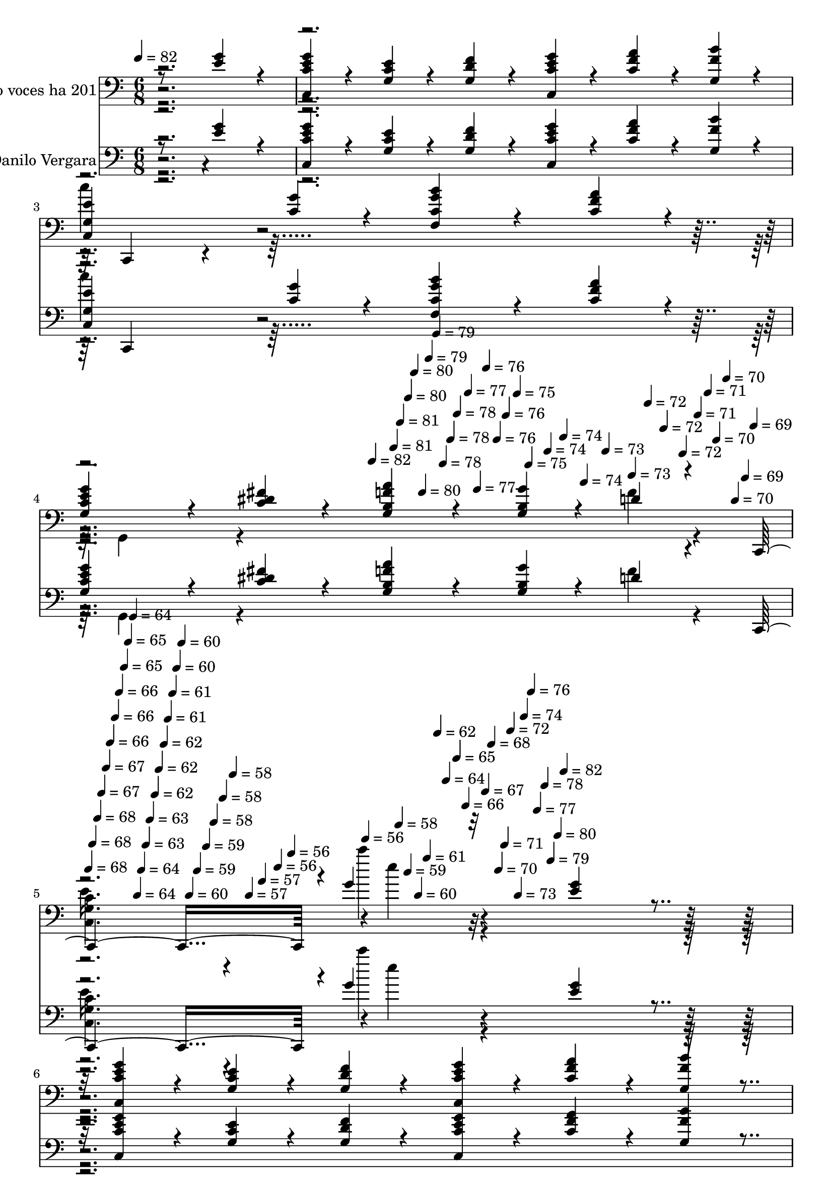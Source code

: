 % Lily was here -- automatically converted by c:/Program Files (x86)/LilyPond/usr/bin/midi2ly.py from mid/201.mid
\version "2.14.0"

\layout {
  \context {
    \Voice
    \remove "Note_heads_engraver"
    \consists "Completion_heads_engraver"
    \remove "Rest_engraver"
    \consists "Completion_rest_engraver"
  }
}

trackAchannelA = {


  \key c \major
    
  \set Staff.instrumentName = "ha201"
  
  % [COPYRIGHT_NOTICE] Danilo Vergara
  
  % [TEXT_EVENT] Canto congregacional

  
  \time 6/8 
  

  \key c \major
  
  \tempo 4 = 82 
  \skip 4*1254/120 
  \tempo 4 = 82 
  \skip 4*11/120 
  \tempo 4 = 81 
  \skip 4*5/120 
  \tempo 4 = 81 
  \skip 4*6/120 
  \tempo 4 = 80 
  \skip 4*5/120 
  \tempo 4 = 80 
  \skip 4*6/120 
  \tempo 4 = 80 
  \skip 4*5/120 
  \tempo 4 = 79 
  \skip 4*6/120 
  \tempo 4 = 79 
  \skip 4*5/120 
  \tempo 4 = 78 
  \skip 4*6/120 
  \tempo 4 = 78 
  \skip 4*5/120 
  \tempo 4 = 78 
  \skip 4*6/120 
  \tempo 4 = 77 
  \skip 4*5/120 
  \tempo 4 = 77 
  \skip 4*5/120 
  \tempo 4 = 76 
  \skip 4*6/120 
  \tempo 4 = 76 
  \skip 4*5/120 
  \tempo 4 = 76 
  \skip 4*6/120 
  \tempo 4 = 75 
  \skip 4*5/120 
  \tempo 4 = 75 
  \skip 4*6/120 
  \tempo 4 = 74 
  \skip 4*5/120 
  \tempo 4 = 74 
  \skip 4*6/120 
  \tempo 4 = 74 
  \skip 4*5/120 
  \tempo 4 = 73 
  \skip 4*6/120 
  \tempo 4 = 73 
  \skip 4*5/120 
  \tempo 4 = 72 
  \skip 4*5/120 
  \tempo 4 = 72 
  \skip 4*6/120 
  \tempo 4 = 72 
  \skip 4*5/120 
  \tempo 4 = 71 
  \skip 4*6/120 
  \tempo 4 = 71 
  \skip 4*5/120 
  \tempo 4 = 70 
  \skip 4*6/120 
  \tempo 4 = 70 
  \skip 4*5/120 
  \tempo 4 = 70 
  \skip 4*6/120 
  \tempo 4 = 69 
  \skip 4*5/120 
  \tempo 4 = 69 
  \skip 4*11/120 
  \tempo 4 = 68 
  \skip 4*5/120 
  \tempo 4 = 68 
  \skip 4*6/120 
  \tempo 4 = 68 
  \skip 4*5/120 
  \tempo 4 = 67 
  \skip 4*6/120 
  \tempo 4 = 67 
  \skip 4*5/120 
  \tempo 4 = 66 
  \skip 4*6/120 
  \tempo 4 = 66 
  \skip 4*5/120 
  \tempo 4 = 66 
  \skip 4*6/120 
  \tempo 4 = 65 
  \skip 4*5/120 
  \tempo 4 = 65 
  \skip 4*6/120 
  \tempo 4 = 64 
  \skip 4*5/120 
  \tempo 4 = 64 
  \skip 4*5/120 
  \tempo 4 = 64 
  \skip 4*6/120 
  \tempo 4 = 63 
  \skip 4*5/120 
  \tempo 4 = 63 
  \skip 4*6/120 
  \tempo 4 = 62 
  \skip 4*5/120 
  \tempo 4 = 62 
  \skip 4*6/120 
  \tempo 4 = 62 
  \skip 4*5/120 
  \tempo 4 = 61 
  \skip 4*6/120 
  \tempo 4 = 61 
  \skip 4*5/120 
  \tempo 4 = 60 
  \skip 4*6/120 
  \tempo 4 = 60 
  \skip 4*5/120 
  \tempo 4 = 60 
  \skip 4*5/120 
  \tempo 4 = 59 
  \skip 4*6/120 
  \tempo 4 = 59 
  \skip 4*5/120 
  \tempo 4 = 58 
  \skip 4*6/120 
  \tempo 4 = 58 
  \skip 4*5/120 
  \tempo 4 = 58 
  \skip 4*6/120 
  \tempo 4 = 57 
  \skip 4*5/120 
  \tempo 4 = 57 
  \skip 4*6/120 
  \tempo 4 = 56 
  \skip 4*5/120 
  \tempo 4 = 56 
  \skip 4*6/120 
  \tempo 4 = 56 
  \skip 4*5/120 
  \tempo 4 = 58 
  \skip 4*5/120 
  \tempo 4 = 59 
  \skip 4*6/120 
  \tempo 4 = 60 
  \skip 4*5/120 
  \tempo 4 = 61 
  \skip 4*6/120 
  \tempo 4 = 62 
  \skip 4*5/120 
  \tempo 4 = 64 
  \skip 4*6/120 
  \tempo 4 = 65 
  \skip 4*5/120 
  \tempo 4 = 66 
  \skip 4*6/120 
  \tempo 4 = 67 
  \skip 4*5/120 
  \tempo 4 = 68 
  \skip 4*6/120 
  \tempo 4 = 70 
  \skip 4*5/120 
  \tempo 4 = 71 
  \skip 4*5/120 
  \tempo 4 = 72 
  \skip 4*6/120 
  \tempo 4 = 73 
  \skip 4*5/120 
  \tempo 4 = 74 
  \skip 4*6/120 
  \tempo 4 = 76 
  \skip 4*5/120 
  \tempo 4 = 77 
  \skip 4*6/120 
  \tempo 4 = 78 
  \skip 4*5/120 
  \tempo 4 = 79 
  \skip 4*6/120 
  \tempo 4 = 80 
  \skip 4*5/120 
  \tempo 4 = 82 
  \skip 4*4/120 
  % [MARKER] estrofa
  \skip 4*6182/120 
  \time 8/8 
  
  \tempo 4 = 82 
  \skip 4*2574/120 
  % [MARKER] estrofa
  \skip 4*8946/120 
  % [MARKER] est
  \skip 4*1258/120 \skip 4*6656/120 
  \tempo 4 = 82 
  \skip 4*11/120 
  \tempo 4 = 82 
  \skip 4*5/120 
  \tempo 4 = 81 
  \skip 4*11/120 
  \tempo 4 = 81 
  \skip 4*6/120 
  \tempo 4 = 80 
  \skip 4*11/120 
  \tempo 4 = 80 
  \skip 4*5/120 
  \tempo 4 = 80 
  \skip 4*6/120 
  \tempo 4 = 79 
  \skip 4*11/120 
  \tempo 4 = 79 
  \skip 4*5/120 
  \tempo 4 = 78 
  \skip 4*11/120 
  \tempo 4 = 78 
  \skip 4*5/120 
  \tempo 4 = 78 
  \skip 4*11/120 
  \tempo 4 = 77 
  \skip 4*6/120 
  \tempo 4 = 77 
  \skip 4*5/120 
  \tempo 4 = 76 
  \skip 4*11/120 
  \tempo 4 = 76 
  \skip 4*6/120 
  \tempo 4 = 76 
  \skip 4*10/120 
  \tempo 4 = 75 
  \skip 4*6/120 
  \tempo 4 = 75 
  \skip 4*11/120 
  \tempo 4 = 74 
  \skip 4*5/120 
  \tempo 4 = 74 
  \skip 4*6/120 
  \tempo 4 = 74 
  \skip 4*11/120 
  \tempo 4 = 73 
  \skip 4*5/120 
  \tempo 4 = 73 
  \skip 4*11/120 
  \tempo 4 = 72 
  \skip 4*5/120 
  \tempo 4 = 72 
  \skip 4*6/120 
  \tempo 4 = 72 
  \skip 4*11/120 
  \tempo 4 = 71 
  \skip 4*5/120 
  \tempo 4 = 71 
  \skip 4*11/120 
  \tempo 4 = 70 
  \skip 4*6/120 
  \tempo 4 = 70 
  \skip 4*11/120 
  | % 64
  
  \tempo 4 = 70 
  \skip 4*5/120 
  \tempo 4 = 69 
  \skip 4*5/120 
  \tempo 4 = 69 
  \skip 4*11/120 
  \tempo 4 = 68 
  \skip 4*6/120 
  \tempo 4 = 68 
  \skip 4*11/120 
  \tempo 4 = 68 
  \skip 4*5/120 
  \tempo 4 = 67 
  \skip 4*11/120 
  \tempo 4 = 67 
  \skip 4*6/120 
  \tempo 4 = 66 
  \skip 4*5/120 
  \tempo 4 = 66 
  \skip 4*11/120 
  \tempo 4 = 66 
  \skip 4*5/120 
  \tempo 4 = 65 
  \skip 4*11/120 
  \tempo 4 = 65 
  \skip 4*6/120 
  \tempo 4 = 64 
  \skip 4*5/120 
  \tempo 4 = 64 
  \skip 4*11/120 
  \tempo 4 = 64 
  \skip 4*6/120 
  \tempo 4 = 63 
  \skip 4*10/120 
  \tempo 4 = 63 
  \skip 4*6/120 
  \tempo 4 = 62 
  \skip 4*11/120 
  \tempo 4 = 62 
  \skip 4*5/120 
  \tempo 4 = 62 
  \skip 4*6/120 
  \tempo 4 = 61 
  \skip 4*11/120 
  \tempo 4 = 61 
  \skip 4*5/120 
  \tempo 4 = 60 
  \skip 4*11/120 
  \tempo 4 = 60 
  \skip 4*5/120 
  \tempo 4 = 60 
  \skip 4*11/120 
  \tempo 4 = 59 
  \skip 4*6/120 
  \tempo 4 = 59 
  \skip 4*5/120 
  \tempo 4 = 58 
  \skip 4*11/120 
  \tempo 4 = 58 
  \skip 4*6/120 
  \tempo 4 = 58 
  \skip 4*11/120 
  \tempo 4 = 57 
  \skip 4*5/120 
  \tempo 4 = 57 
  \skip 4*11/120 
  \tempo 4 = 56 
  \skip 4*5/120 
  \tempo 4 = 56 
  \skip 4*6/120 
  \tempo 4 = 56 
  \skip 4*11/120 
  \tempo 4 = 55 
  \skip 4*5/120 
  \tempo 4 = 55 
  \skip 4*11/120 
  \tempo 4 = 54 
  \skip 4*6/120 
  \tempo 4 = 54 
  \skip 4*5/120 
  \tempo 4 = 54 
  \skip 4*11/120 
  \tempo 4 = 53 
  \skip 4*5/120 
  \tempo 4 = 53 
  \skip 4*11/120 
  \tempo 4 = 52 
  \skip 4*6/120 
  \tempo 4 = 52 
  \skip 4*11/120 
  \tempo 4 = 52 
  \skip 4*5/120 
  \tempo 4 = 51 
  \skip 4*6/120 
  \tempo 4 = 51 
  \skip 4*10/120 
  \tempo 4 = 50 
  \skip 4*6/120 
  \tempo 4 = 50 
  \skip 4*11/120 
  \tempo 4 = 50 
  \skip 4*5/120 
  \tempo 4 = 49 
  \skip 4*11/120 
  \tempo 4 = 49 
  \skip 4*6/120 
  \tempo 4 = 48 
  \skip 4*5/120 
  \tempo 4 = 48 
  \skip 4*11/120 
  \tempo 4 = 48 
  \skip 4*5/120 
  \tempo 4 = 47 
  \skip 4*11/120 
  \tempo 4 = 47 
  \skip 4*6/120 
  \tempo 4 = 46 
  \skip 4*5/120 
  \tempo 4 = 46 
  
}

trackA = <<
  \context Voice = voiceA \trackAchannelA
>>


trackBchannelA = {
  
  \set Staff.instrumentName = "piano voces ha 201"
  
}

trackBchannelB = \relative c {
  \voiceThree
  r8*5 <g'' e >4*36/120 r4*24/120 <c,, e' g c, >4*36/120 r4*24/120 <g' e' c >4*36/120 
  r4*24/120 
  | % 2
  <g f' d >4*36/120 r4*24/120 <c, e' g c, >4*36/120 r4*24/120 <c' a' f >4*36/120 
  r4*24/120 <g b' f >4*36/120 r4*24/120 <c, g' e' >4*72/120 r4*48/120 <c' g' >4*36/120 
  r4*24/120 <f, g' b c, >4*72/120 r4*48/120 <c' a' f >4*36/120 
  r4*24/120 <g c e g >4*72/120 r4*48/120 <c fis dis >4*36/120 r4*24/120 <g f' a b, >4*54/120 
  r4*36/120 <g b g' >4*18/120 r4*12/120 d'4*18/120 r4*39/120 c,,4. 
  r4*1/120 g'''4*50/120 r32*5 <g e >4*36/120 r4*24/120 <c,, e' c g' >4*36/120 
  r4*24/120 <c' g e' >4*36/120 r4*24/120 <g d' f >4*36/120 r4*24/120 <c, c' e g >4*36/120 
  r4*24/120 <c' f a >4*36/120 r4*24/120 <g f' b >4*36/120 r4*24/120 <c, e' g, >4*72/120 
  r4*48/120 <g'' c, >4*36/120 r4*24/120 <f, c' g' b >4*72/120 r4*48/120 <f' c a' >4*36/120 
  r4*24/120 <g e c g >4*72/120 r4*48/120 <dis c fis >4*36/120 r4*24/120 <b a' g, f' >4*54/120 
  r4*36/120 <g' b, >4*18/120 r4*12/120 d4*18/120 r4*39/120 
  | % 7
  c,,4. r4*123/120 <g''' e >4*36/120 r4*24/120 <c,, e' g c, >4*36/120 
  r4*24/120 <c' e g, >4*36/120 r4*24/120 <f g, c d, >4*36/120 r4*24/120 <e, g c g' >4*36/120 
  r4*24/120 <c' f, f' a >4*36/120 r4*24/120 <b' gis, f' d >4*36/120 
  r4*24/120 e,4*36/120 r4*24/120 a4*36/120 r4*24/120 g4*36/120 
  r4*24/120 <d' c, fis d, >4*72/120 r4*48/120 <a, d, fis' c' >4*36/120 
  r4*24/120 b4*36/120 r4*24/120 c4*36/120 r4*24/120 <d, g' d b' >4*36/120 
  r4*24/120 e'4*36/120 r4*24/120 d4*36/120 r4*24/120 <d a' c, d, >4*36/120 
  r4*24/120 <b d >4*72/120 r4*48/120 <c e >4*36/120 r4*24/120 <d f g, >4*72/120 
  r4*48/120 <c e >4*18/120 r4*12/120 <d f >4*18/120 r4*12/120 <e c, g'' c, >4*36/120 
  r4*24/120 <e b g' >4*36/120 r4*24/120 <g e a, c, >4*36/120 r4*24/120 <f, c' a g' >4*36/120 
  r4*24/120 <c' f, a f' >4*54/120 r4*36/120 <c a >4*18/120 r4*12/120 g4*36/120 
  r4*24/120 e4*36/120 r4*24/120 a4*36/120 r4*24/120 g4*72/120 r4*48/120 <c e >4*18/120 
  r4*12/120 <d f >4*18/120 r4*12/120 <c g' c,, e' >4*36/120 r4*24/120 <b g' e >4*36/120 
  r4*24/120 <c, g'' a, e' >4*36/120 r4*24/120 <g'' f, gis c >4*36/120 
  r4*24/120 <c, f f, gis >4*54/120 r4*36/120 <f, gis c >4*18/120 
  r4*12/120 g4*36/120 r4*24/120 a4*36/120 r4*24/120 b4*36/120 r4*24/120 c4*72/120 
  r4*48/120 <a' f >4*18/120 r4*12/120 <g b >4*18/120 r4*12/120 <f c' a f, >4*36/120 
  r4*24/120 <a e c' >4*36/120 r4*24/120 <f, c'' d, a' >4*36/120 
  r4*24/120 <f c'' c, a' >4*72/120 r4*48/120 <g' e >4*18/120 r4*12/120 <a f >4*18/120 
  r4*12/120 <e, b'' g e >4*36/120 r4*24/120 <b'' g dis >4*36/120 
  r4*24/120 <d, b' g e, >4*36/120 r4*24/120 <cis a g' b >4*72/120 
  r4*48/120 <g e' >4*18/120 r4*12/120 <e' g, >4*18/120 r4*12/120 <d, e' fis, >4*36/120 
  r4*24/120 <d' fis, >4*36/120 r4*24/120 <fis, d c' >4*36/120 r4*24/120 <a, fis' e' >4*36/120 
  r4*24/120 <d fis d' >4*36/120 r4*24/120 <c' fis, >4*36/120 r4*24/120 <d, c' >4*36/120 
  r4*24/120 <e a >4*36/120 r4*24/120 <c' fis, >4*36/120 r4*24/120 <g b >4*72/120 
  r4*48/120 <e' c >4*18/120 r4*12/120 <f d >4*18/120 r4*12/120 <c, e' g c, >4*36/120 
  r4*24/120 <b' g' e >4*36/120 r4*24/120 <g' e c, a' >4*36/120 
  r4*24/120 <a, c f, g' >4*36/120 r4*24/120 <gis f' f, c' >4*54/120 
  r4*36/120 <c gis >4*18/120 r4*12/120 g4*36/120 r4*24/120 e4*36/120 
  r4*24/120 a4*36/120 r4*24/120 g4*72/120 r4*48/120 <e' c >4*18/120 
  r4*12/120 <d f >4*18/120 r4*12/120 <g e c c, >4*36/120 r4*24/120 <e g b, >4*36/120 
  r4*24/120 <e g c,, a' >4*36/120 r4*24/120 <f, a c g' >4*36/120 
  r4*24/120 <c' f, f' a, >4*54/120 r4*36/120 <a c >4*18/120 r4*12/120 g4*36/120 
  r4*24/120 a4*36/120 r4*24/120 b4*36/120 r4*24/120 c4*72/120 r4*48/120 <a' f >4*18/120 
  r4*12/120 <b g >4*18/120 r4*12/120 <c a f, f' >4*36/120 r4*24/120 <e, c' a >4*36/120 
  r4*24/120 <f, c'' a d, >4*36/120 r4*22/120 f,4*171/120 r4*11/120 <e''' c, g' g, >4*36/120 
  r4*24/120 <d g, d >4*36/120 r4*24/120 <g, c g, e' >4*36/120 r4*24/120 <g b a, cis >4*144/120 
  r4*96/120 d4*18/120 r4*12/120 e4*18/120 r4*12/120 <a, d d, f' >4*36/120 
  r4*24/120 <f' cis a >4*36/120 r4*24/120 <c d, gis f' >4*36/120 
  r4*24/120 <a b g, f'' >4*36/120 r4*24/120 <g e' g,, b' >4*54/120 
  r4*36/120 <d' b >4*18/120 r4*12/120 e,4*229/120 r4*73/120 <g' e >4*36/120 
  r4*24/120 <e c g' c,, >4*36/120 r4*24/120 <c g e' >4*36/120 r4*24/120 <d f g, >4*36/120 
  r4*24/120 <c, g'' e c >4*36/120 r4*24/120 <c' f a >4*36/120 r4*24/120 <b' g, f' >4*36/120 
  r4*24/120 <e, c, g' >4*72/120 r4*48/120 <c e, g' >4*36/120 r4*24/120 <b' g f, c' >4*72/120 
  r4*48/120 <c, f f, a' >4*36/120 r4*24/120 <g e' g c, >4*72/120 
  r4*48/120 <g dis' c fis >4*36/120 r4*24/120 <f' g, b a' >4*54/120 
  r4*36/120 <b, g' >4*18/120 r4*12/120 d4*18/120 r4*39/120 c,,4. 
  r4*123/120 <g''' e >4*36/120 r4*24/120 <g c,, c' e >4*36/120 
  r4*24/120 <c, g e' >4*36/120 r4*24/120 <d, c' g f' >4*36/120 
  r4*24/120 <e g' c, g >4*36/120 r4*24/120 <c' a' f, f' >4*36/120 
  r4*24/120 <d b' gis, f' >4*36/120 r4*24/120 e4*36/120 r4*24/120 a4*36/120 
  r4*24/120 g4*36/120 r4*24/120 <c, d, fis' d' >4*72/120 r4*48/120 <fis a, d, c'' >4*36/120 
  r4*24/120 b,4*36/120 r4*24/120 c4*36/120 r4*24/120 <d g b >4*36/120 
  r4*24/120 e4*36/120 r4*24/120 d4*36/120 r4*24/120 <d, a'' c, d >4*36/120 
  r4*24/120 <d' b >4*72/120 r4*48/120 <c e >4*36/120 r4*24/120 <f d g, >4*72/120 
  r4*48/120 <e c >4*18/120 r4*12/120 <f d >4*18/120 r4*12/120 <e g c,, c' >4*36/120 
  r4*24/120 <b g' e >4*36/120 r4*24/120 <c, g'' a, e' >4*36/120 
  r4*24/120 <c' g' a, f >4*36/120 r4*24/120 <c a f' f, >4*54/120 
  r4*36/120 <a c >4*18/120 r4*12/120 g4*36/120 r4*24/120 e4*36/120 
  r4*24/120 a4*36/120 r4*24/120 g4*72/120 r4*48/120 <c e >4*18/120 
  r4*12/120 <d f >4*18/120 r4*12/120 <g c,, e' c >4*36/120 r4*24/120 <b, g' e >4*36/120 
  r4*24/120 <c, g'' a, e' >4*36/120 r4*24/120 <c' f, gis g' >4*36/120 
  r4*24/120 <f, f' c gis >4*54/120 r4*36/120 <c' gis >4*18/120 
  r4*12/120 g4*36/120 r4*24/120 a4*36/120 r4*24/120 b4*36/120 r4*24/120 c4*72/120 
  r4*48/120 <f a >4*18/120 r4*12/120 <g b >4*18/120 r4*12/120 <f, c'' a f >4*36/120 
  r4*24/120 <c'' e, a >4*36/120 r4*24/120 <f,, a' c d, >4*36/120 
  r4*24/120 <c'' f,, c' a' >4*72/120 r4*48/120 <e, g >4*18/120 
  r4*12/120 <a f >4*18/120 r4*12/120 <e, e' g b >4*36/120 r4*24/120 <g' b dis, >4*36/120 
  r4*24/120 <d e, g' b >4*36/120 r4*24/120 <b' a, g' cis, >4*72/120 
  r4*48/120 <g, e' >4*18/120 r4*12/120 <g e' >4*18/120 r4*12/120 <d e' fis, >4*36/120 
  r4*24/120 <d' d, fis >4*36/120 r4*24/120 <c fis, d >4*36/120 
  r4*24/120 <a, fis' e' >4*36/120 r4*24/120 <d' fis, d >4*36/120 
  r4*24/120 <c fis, d >4*36/120 r4*24/120 <d, c' >4*36/120 r4*24/120 <a' e >4*36/120 
  r4*24/120 <c fis, >4*36/120 r4*24/120 <g b >4*72/120 r4*48/120 <c e >4*18/120 
  r4*12/120 <f d >4*18/120 r4*12/120 <c, c' g' e >4*36/120 r4*24/120 <g'' e b >4*36/120 
  r4*24/120 <c,, a' g' e >4*36/120 r4*24/120 <a' g' c, f, >4*36/120 
  r4*24/120 <c gis f f' >4*54/120 r4*36/120 <gis c >4*18/120 r4*12/120 g4*36/120 
  r4*24/120 e4*36/120 r4*24/120 a4*36/120 r4*24/120 g4*72/120 r4*48/120 <c e >4*18/120 
  r4*12/120 <f d >4*18/120 r4*12/120 <g e c, c' >4*36/120 r4*24/120 <g b, e >4*36/120 
  r4*24/120 <g e c, a' >4*36/120 r4*24/120 <f, a g' c, >4*36/120 
  r4*24/120 <c' f f, a >4*54/120 r4*36/120 <a c >4*18/120 r4*12/120 g4*36/120 
  r4*24/120 a4*36/120 r4*24/120 b4*36/120 r4*24/120 c4*72/120 r4*48/120 <f a >4*18/120 
  r4*12/120 <b g >4*18/120 r4*12/120 <f, a' c f, >4*36/120 r4*24/120 <a' c e, >4*36/120 
  r4*24/120 <f, c'' a d, >4*36/120 r4*22/120 f,4*171/120 r4*11/120 <g' c e' g, >4*36/120 
  r4*24/120 <d' g g, d'' >4*36/120 r4*24/120 <g c e, g, >4*36/120 
  r4*24/120 <b a, cis g' >4*144/120 r4*96/120 d,4*18/120 r4*12/120 e4*18/120 
  r4*12/120 <a, d d, f' >4*36/120 r4*24/120 <cis a f' >4*36/120 
  r4*24/120 <d, f' gis, c >4*36/120 r4*24/120 <f' a, b g, >4*36/120 
  r4*24/120 <g,, b' g e' >4*54/120 r4*36/120 <f' d' b >4*18/120 
  r4*12/120 c'4*186/120 r4*115/120 <g' e >4*36/120 r4*24/120 <c,, e' g c, >4*36/120 
  r4*24/120 <e' c g >4*36/120 r4*24/120 <d f g, >4*36/120 r4*24/120 <g c, e c, >4*36/120 
  r4*24/120 <a c, f >4*36/120 r4*24/120 <b f g, >4*36/120 r4*24/120 <e, g, c, >4*72/120 
  r4*48/120 <g e, c' >4*36/120 r4*24/120 <g f, c' b' >4*72/120 
  r4*48/120 <f, f' c a' >4*36/120 r4*24/120 <e' g g, c >4*72/120 
  r4*48/120 <g, dis' fis c >4*36/120 r4*24/120 <f' a g, b >4*54/120 
  r4*36/120 <g b, >4*18/120 r4*12/120 d4*18/120 r4*39/120 c,,4. 
  r4*123/120 <e'' g >4*36/120 r4*24/120 <e c g' c,, >4*36/120 r4*24/120 <e c g >4*36/120 
  r4*24/120 <c f d, g >4*36/120 r4*24/120 <c e, g' g, >4*36/120 
  r4*24/120 <f a f, c' >4*36/120 r4*24/120 <f gis, b' d, >4*36/120 
  r4*24/120 e4*36/120 r4*24/120 a4*36/120 r4*24/120 g4*36/120 r4*24/120 <d, d'' c, fis >4*72/120 
  r4*48/120 <d fis' c' a, >4*36/120 r4*24/120 b'4*36/120 r4*24/120 c4*36/120 
  r4*24/120 <d b' g d, >4*36/120 r4*24/120 e4*36/120 r4*24/120 d4*36/120 
  r4*24/120 <a' d,, d' c >4*36/120 r4*24/120 <d, b >4*72/120 r4*48/120 <e c >4*36/120 
  r4*24/120 <d f g, >4*72/120 r4*48/120 <c e >4*18/120 r4*12/120 <f d >4*18/120 
  r4*12/120 <c, c' e g >4*36/120 r4*24/120 <b' g' e >4*36/120 r4*24/120 <a c, g'' e >4*36/120 
  r4*24/120 <a g' f, c' >4*36/120 r4*24/120 <a c f, f' >4*54/120 
  r4*36/120 <a c >4*18/120 r4*12/120 g4*36/120 r4*24/120 e4*36/120 
  r4*24/120 a4*36/120 r4*24/120 g4*72/120 r4*48/120 <e' c >4*18/120 
  r4*12/120 <f d >4*18/120 r4*12/120 <c, e' g c, >4*36/120 r4*24/120 <e' b g' >4*36/120 
  r4*24/120 <a, c, e' g >4*36/120 r4*24/120 <f c' g' gis, >4*36/120 
  r4*24/120 <c' f gis, f >4*54/120 r4*36/120 <c gis >4*18/120 r4*12/120 g4*36/120 
  r4*24/120 a4*36/120 r4*24/120 b4*36/120 r4*24/120 c4*72/120 r4*48/120 <a' f >4*18/120 
  r4*12/120 <g b >4*18/120 r4*12/120 <f a c f,, >4*36/120 r4*24/120 <c' a e >4*36/120 
  r4*24/120 <c a d, f, >4*36/120 r4*24/120 <c, f, a' c >4*72/120 
  r4*48/120 <g' e >4*18/120 r4*12/120 <a f >4*18/120 r4*12/120 <b e,, e' g >4*36/120 
  r4*24/120 <g b dis, >4*36/120 r4*24/120 <d e, g' b >4*36/120 
  r4*24/120 <a g' cis, b' >4*72/120 r4*48/120 <e' g, >4*18/120 
  r4*12/120 <e g, >4*18/120 r4*12/120 <d, fis e' >4*36/120 r4*24/120 <d' fis, >4*36/120 
  r4*24/120 <d, c' fis, >4*36/120 r4*24/120 <a e'' fis, >4*36/120 
  r4*24/120 <d' fis, d >4*36/120 r4*24/120 <c fis, >4*36/120 r4*24/120 <d, c' >4*36/120 
  r4*24/120 <a' e >4*36/120 r4*24/120 <c fis, >4*36/120 r4*24/120 <b g >4*72/120 
  r4*48/120 <e c >4*18/120 r4*12/120 <f d >4*18/120 r4*12/120 <g c,, e' c >4*36/120 
  r4*24/120 <g e b >4*36/120 r4*24/120 <a, g' e c, >4*36/120 r4*24/120 <a c f, g' >4*36/120 
  r4*24/120 <f' c f, gis >4*54/120 r4*36/120 <gis, c >4*18/120 
  r4*12/120 g4*36/120 r4*24/120 e4*36/120 r4*24/120 a4*36/120 r4*24/120 g4*72/120 
  r4*48/120 e'4*18/120 r4*12/120 <f d >4*18/120 r4*12/120 <e c g' c,, >4*36/120 
  r4*24/120 <e b g' >4*36/120 r4*24/120 <c, g'' e a, >4*36/120 
  r4*24/120 <c' a f g' >4*36/120 r4*24/120 <c f a, >4*54/120 r4*36/120 <a c >4*18/120 
  r4*12/120 g4*36/120 r4*24/120 a4*36/120 r4*24/120 b4*36/120 r4*24/120 c4*72/120 
  r4*48/120 <a' f >4*18/120 r4*12/120 <g b >4*18/120 r4*12/120 <a f, c'' f, >4*36/120 
  r4*24/120 <c a e >4*36/120 r4*24/120 <f,, a' c d, >4*36/120 r4*22/120 f,4*171/120 
  r4*11/120 <g' c g' e' >4*36/120 r4*24/120 <d' d' g, g, >4*36/120 
  r4*24/120 <g, c' e, g >4*36/120 r4*24/120 <a g' cis, b' >4*144/120 
  r4*96/120 d4*18/120 r4*12/120 e4*18/120 r4*12/120 <f d d, a' >4*36/120 
  r4*24/120 <cis a f' >4*36/120 r4*24/120 <c f d, gis >4*36/120 
  r4*24/120 <f g,, a' b >4*36/120 r4*24/120 <g,, b' g e' >4*54/120 
  r4*33/120 <f' b d >4*18/120 r4*42/120 c'4*199/120 g''4*69/120 
}

trackBchannelBvoiceB = \relative c {
  \voiceFour
  r1. c''4*108/120 r32*17 g,,4*103/120 r4*194/120 f''4*21/120 r4*39/120 
  | % 4
  e16*5 r4*29/120 c''4*50/120 r4*494/120 c,4*108/120 r32*17 g,,4*103/120 
  r4*194/120 f''4*21/120 r4*39/120 <g, c c, e' >4. r8*9 <a c c' >4*108/120 
  r4*252/120 <b' d,, g' >4*72/120 r4*108/120 <c d,, fis' >4*72/120 
  r4*108/120 <g,, g' > r32*17 c,4. r4*177/120 <c' c' e >4. r8*9 <c' e c, >4. 
  r4. f,,4*72/120 r4*291/120 e4*72/120 r4*288/120 d4*103/120 r4*254/120 g,4*171/120 
  r4*549/120 <c'' e c, >4. r8*9 <e c, c' >4. r2. <d' gis, f, c' >4*108/120 
  r4*253/120 <a,, a, >4*171/120 r4*488/120 c'4*243/120 r4*479/120 c'4*108/120 
  r32*17 g,,4*103/120 r4*194/120 f''4*21/120 r4*39/120 <g, c e c, >4. 
  r8*9 <a c' c, >4*108/120 r4*252/120 <d, g' b >4*72/120 r4*108/120 <c'' fis, d, >4*72/120 
  r4*108/120 <g, g, > r32*17 c,,4. r4*177/120 <c' c' e >4. r8*9 <c' e c, >4. 
  r4. f,,4*72/120 r4*291/120 e4*72/120 r4*288/120 d4*103/120 r4*254/120 g,4*171/120 
  r4*549/120 <c' e' c >4. r8*9 <c c' e >4. r2. <f gis' d' c, >4*108/120 
  r4*253/120 <a, a, >4*171/120 r4*488/120 <c e >4*190/120 r4*531/120 c''4*108/120 
  r32*17 g,,4*103/120 r4*194/120 f''4*21/120 r4*39/120 <c, c' e g, >4. 
  r8*9 <a' c c' >4*108/120 r4*252/120 <d, g' b >4*72/120 r4*108/120 <d fis' c' >4*72/120 
  r4*108/120 <g, g' > r32*17 c,4. r4*177/120 <c' c' e >4. r8*9 c'4*127/120 
  r4*233/120 f,,4*72/120 r4*291/120 e4*72/120 r4*288/120 d4*103/120 
  r4*254/120 g,4*171/120 r4*549/120 <c' e' c >4. r8*9 <c e' c >4. 
  r2. <d'' gis, c, f, >4*108/120 r4*253/120 <a,,, a' >4*171/120 
  r4*515/120 <c' c, e' >16*7 
}

trackBchannelBvoiceC = \relative c {
  r4*723/120 c,4*103/120 r4*614/120 <c'' c, g' >4. r4*1/120 e'4*48/120 
  r4*497/120 c,,,4*103/120 r4*2054/120 g'''4. r4*543/120 c,,,4. 
  r8*9 c4. r4*1257/120 g'4. r4*546/120 c,4*171/120 r4*546/120 c4*171/120 
  r4*1386/120 c'4*250/120 r4*475/120 c,4*103/120 r4*2054/120 g'''4. 
  r4*543/120 c,,,4. r8*9 c4. r4*1257/120 g'4. r4*546/120 c,4*171/120 
  r4*546/120 c4*171/120 r4*1392/120 c4. r4*538/120 c4*103/120 r4*2054/120 g'''4. 
  r4*543/120 c,,,4. r4*537/120 <e'' c, >4. r8*21 g,,4. r4*546/120 c,4*171/120 
  r4*546/120 c4*171/120 r4*1612/120 c''''4*76/120 
}

trackBchannelBvoiceD = \relative c {
  \voiceTwo
  r4*10209/120 c,4*223/120 r4*12857/120 c4. r4*4483/120 e'''4*79/120 
}

trackBchannelBvoiceE = \relative c {
  \voiceOne
  r4*27956/120 c''4*79/120 
}

trackB = <<

  \clef bass
  
  \context Voice = voiceA \trackBchannelA
  \context Voice = voiceB \trackBchannelB
  \context Voice = voiceC \trackBchannelBvoiceB
  \context Voice = voiceD \trackBchannelBvoiceC
  \context Voice = voiceE \trackBchannelBvoiceD
  \context Voice = voiceF \trackBchannelBvoiceE
>>


trackCchannelA = {
  
  \set Staff.instrumentName = "Danilo Vergara"
  
}

trackCchannelB = \relative c {
  \voiceThree
  r8*5 <g'' e >4*36/120 r4*24/120 <c,, g'' e c >4*36/120 r4*24/120 <e' c g >4*36/120 
  r4*24/120 
  | % 2
  <g, d' f >4*36/120 r4*24/120 <g' e c c, >4*36/120 r4*24/120 <f a c, >4*36/120 
  r4*24/120 <g, f' b >4*36/120 r4*24/120 <c, e' g, >4*72/120 r4*48/120 <c' g' >4*36/120 
  r4*24/120 <b' f, c' g' >4*72/120 r4*48/120 <f a c, >4*36/120 
  r4*24/120 <g, e' g c, >4*72/120 r4*48/120 <fis' dis c >4*36/120 
  r4*24/120 <f a b, g >4*54/120 r4*36/120 <b, g' g, >4*18/120 r4*12/120 d4*18/120 
  r4*39/120 c,,4. r4*1/120 g'''4*50/120 r32*5 <e g >4*36/120 r4*24/120 <c c, g'' e >4*36/120 
  r4*24/120 <c g e' >4*36/120 r4*24/120 <g f' d >4*36/120 r4*24/120 <c g' c,, e' >4*36/120 
  r4*24/120 <c a' f >4*36/120 r4*24/120 <f g, b' >4*36/120 r4*24/120 <g, e' c, >4*72/120 
  r4*48/120 <c g' >4*36/120 r4*24/120 <c b' g f, >4*72/120 r4*48/120 <f c a' >4*36/120 
  r4*24/120 <g g, c e >4*72/120 r4*48/120 <dis fis c >4*36/120 
  r4*24/120 <f g, a' b, >4*54/120 r4*36/120 <g b, >4*18/120 r4*12/120 d4*18/120 
  r4*39/120 
  | % 7
  c,,4. r4*123/120 <e'' g >4*36/120 r4*24/120 <e g c,, c' >4*36/120 
  r4*24/120 <e c g >4*36/120 r4*24/120 <g, d f' c >4*36/120 r4*24/120 <g c g' e, >4*36/120 
  r4*24/120 <c f a f, >4*36/120 r4*24/120 <gis b' f d >4*36/120 
  r4*24/120 e'4*36/120 r4*24/120 a4*36/120 r4*24/120 g4*36/120 
  r4*24/120 <d' c, fis d, >4*72/120 r4*48/120 <d,, fis' a, c' >4*36/120 
  r4*24/120 b'4*36/120 r4*24/120 c4*36/120 r4*24/120 <g' b d, d, >4*36/120 
  r4*24/120 e4*36/120 r4*24/120 d4*36/120 r4*24/120 <c a' d,, d' >4*36/120 
  r4*24/120 <d b >4*72/120 r4*48/120 <c e >4*36/120 r4*24/120 <f g, d' >4*72/120 
  r4*48/120 <c e >4*18/120 r4*12/120 <d f >4*18/120 r4*12/120 <c e c, g'' >4*36/120 
  r4*24/120 <b g' e >4*36/120 r4*24/120 <g' c,, a' e' >4*36/120 
  r4*24/120 <g f, a c >4*36/120 r4*24/120 <f, a f' c >4*54/120 
  r4*36/120 <a c >4*18/120 r4*12/120 g4*36/120 r4*24/120 e4*36/120 
  r4*24/120 a4*36/120 r4*24/120 g4*72/120 r4*48/120 <e' c >4*18/120 
  r4*12/120 <d f >4*18/120 r4*12/120 <c, g'' e c >4*36/120 r4*24/120 <e' b g' >4*36/120 
  r4*24/120 <a, g' c,, e' >4*36/120 r4*24/120 <g' gis, f c' >4*36/120 
  r4*24/120 <c, f f, gis >4*54/120 r4*36/120 <c gis f >4*18/120 
  r4*12/120 g4*36/120 r4*24/120 a4*36/120 r4*24/120 b4*36/120 r4*24/120 c4*72/120 
  r4*48/120 <f a >4*18/120 r4*12/120 <b g >4*18/120 r4*12/120 <a c f, f, >4*36/120 
  r4*24/120 <a c e, >4*36/120 r4*24/120 <f, c'' a d, >4*36/120 
  r4*24/120 <f c' c' a >4*72/120 r4*48/120 <e' g >4*18/120 r4*12/120 <f a >4*18/120 
  r4*12/120 <e, g' b e, >4*36/120 r4*24/120 <dis' g b >4*36/120 
  r4*24/120 <d g e, b'' >4*36/120 r4*24/120 <cis g' a, b' >4*72/120 
  r4*48/120 <e g, >4*18/120 r4*12/120 <g, e' >4*18/120 r4*12/120 <d fis e' >4*36/120 
  r4*24/120 <d' fis, >4*36/120 r4*24/120 <c d, fis >4*36/120 r4*24/120 <e a,, fis' >4*36/120 
  r4*24/120 <fis, d d' >4*36/120 r4*24/120 <c' fis, >4*36/120 r4*24/120 <d, c' >4*36/120 
  r4*24/120 <a' e >4*36/120 r4*24/120 <fis c' >4*36/120 r4*24/120 <b g >4*72/120 
  r4*48/120 <e c >4*18/120 r4*12/120 <f d >4*18/120 r4*12/120 <g e c c, >4*36/120 
  r4*24/120 <g b, e >4*36/120 r4*24/120 <c,, g'' a, e' >4*36/120 
  r4*24/120 <c' f, g' a, >4*36/120 r4*24/120 <f, f' c gis >4*54/120 
  r4*36/120 <c' gis >4*18/120 r4*12/120 g4*36/120 r4*24/120 e4*36/120 
  r4*24/120 a4*36/120 r4*24/120 g4*72/120 r4*48/120 <e' c >4*18/120 
  r4*12/120 <d f >4*18/120 r4*12/120 <g c,, c' e >4*36/120 r4*24/120 <g e b >4*36/120 
  r4*24/120 <a, g' c,, e' >4*36/120 r4*24/120 <g' c, a f >4*36/120 
  r4*24/120 <a, c f f, >4*54/120 r4*36/120 <a c >4*18/120 r4*12/120 g4*36/120 
  r4*24/120 a4*36/120 r4*24/120 b4*36/120 r4*24/120 c4*72/120 r4*48/120 <f a >4*18/120 
  r4*12/120 <g b >4*18/120 r4*12/120 <f, a' c f, >4*36/120 r4*24/120 <c'' a e >4*36/120 
  r4*24/120 <a c d, f, >4*36/120 r4*22/120 f,,4*171/120 r4*11/120 <e''' g, c, g >4*36/120 
  r4*24/120 <d d, g >4*36/120 r4*24/120 <g,, g' e c' >4*36/120 
  r4*24/120 <g' a, b' cis, >4*144/120 r4*96/120 d4*18/120 r4*12/120 e4*18/120 
  r4*12/120 <a, d, f' d >4*36/120 r4*24/120 <cis f a, >4*36/120 
  r4*24/120 <gis f' d, c' >4*36/120 r4*24/120 <f' g,, a' b >4*36/120 
  r4*24/120 <e g,, g' b >4*54/120 r4*36/120 <d b >4*18/120 r4*12/120 e,4*229/120 
  r4*73/120 <e' g >4*36/120 r4*24/120 <g c, c, e' >4*36/120 r4*24/120 <e c g >4*36/120 
  r4*24/120 <d f g, >4*36/120 r4*24/120 <e g c,, c' >4*36/120 r4*24/120 <c a' f >4*36/120 
  r4*24/120 <b' g, f' >4*36/120 r4*24/120 <g, c, e' >4*72/120 r4*48/120 <e g' c, >4*36/120 
  r4*24/120 <g' b c, f, >4*72/120 r4*48/120 <a c, f f, >4*36/120 
  r4*24/120 <g e g, c >4*72/120 r4*48/120 <dis fis c g >4*36/120 
  r4*24/120 <f g, a' b, >4*54/120 r4*36/120 <b, g' >4*18/120 r4*12/120 d4*18/120 
  r4*39/120 c,,4. r4*123/120 <g''' e >4*36/120 r4*24/120 <c, g' c,, e' >4*36/120 
  r4*24/120 <c g e' >4*36/120 r4*24/120 <c d, f' g, >4*36/120 r4*24/120 <g c g' e, >4*36/120 
  r4*24/120 <a' c, f, f' >4*36/120 r4*24/120 <b gis, d' f >4*36/120 
  r4*24/120 e,4*36/120 r4*24/120 a4*36/120 r4*24/120 g4*36/120 
  r4*24/120 <c, d' d,, fis' >4*72/120 r4*48/120 <d, a' fis' c' >4*36/120 
  r4*24/120 b'4*36/120 r4*24/120 c4*36/120 r4*24/120 <d b' g >4*36/120 
  r4*24/120 e4*36/120 r4*24/120 d4*36/120 r4*24/120 <d, a'' c, d >4*36/120 
  r4*24/120 <d' b >4*72/120 r4*48/120 <e c >4*36/120 r4*24/120 <f g, d' >4*72/120 
  r4*48/120 <c e >4*18/120 r4*12/120 <f d >4*18/120 r4*12/120 <g e c c, >4*36/120 
  r4*24/120 <g b, e >4*36/120 r4*24/120 <c,, a' g' e >4*36/120 
  r4*24/120 <g'' a, c f, >4*36/120 r4*24/120 <c, a f f' >4*54/120 
  r4*36/120 <c a >4*18/120 r4*12/120 g4*36/120 r4*24/120 e4*36/120 
  r4*24/120 a4*36/120 r4*24/120 g4*72/120 r4*48/120 <c e >4*18/120 
  r4*12/120 <d f >4*18/120 r4*12/120 <c e g c,, >4*36/120 r4*24/120 <e g b, >4*36/120 
  r4*24/120 <e a, g' c,, >4*36/120 r4*24/120 <c f, gis g' >4*36/120 
  r4*24/120 <gis f c' f >4*54/120 r4*36/120 <gis c >4*18/120 r4*12/120 g4*36/120 
  r4*24/120 a4*36/120 r4*24/120 b4*36/120 r4*24/120 c4*72/120 r4*48/120 <a' f >4*18/120 
  r4*12/120 <b g >4*18/120 r4*12/120 <f f, a' c >4*36/120 r4*24/120 <c' a e >4*36/120 
  r4*24/120 <a d, f, c'' >4*36/120 r4*24/120 <c, a' f, c'' >4*72/120 
  r4*48/120 <e g >4*18/120 r4*12/120 <f a >4*18/120 r4*12/120 <g e, b'' e, >4*36/120 
  r4*24/120 <dis g b >4*36/120 r4*24/120 <g e, b'' d, >4*36/120 
  r4*24/120 <g cis, b' a, >4*72/120 r4*48/120 <g, e' >4*18/120 
  r4*12/120 <e' g, >4*18/120 r4*12/120 <e fis, d >4*36/120 r4*24/120 <d fis, d >4*36/120 
  r4*24/120 <fis, d c' >4*36/120 r4*24/120 <e' a,, fis' >4*36/120 
  r4*24/120 <d, fis d' >4*36/120 r4*24/120 <d fis c' >4*36/120 
  r4*24/120 <d c' >4*36/120 r4*24/120 <e a >4*36/120 r4*24/120 <fis c' >4*36/120 
  r4*24/120 <g b >4*72/120 r4*48/120 <e' c >4*18/120 r4*12/120 <f d >4*18/120 
  r4*12/120 <g c, c, e' >4*36/120 r4*24/120 <b, g' e >4*36/120 
  r4*24/120 <g' a, e' c, >4*36/120 r4*24/120 <g c, a f >4*36/120 
  r4*24/120 <f gis, c f, >4*54/120 r4*36/120 <c gis >4*18/120 r4*12/120 g4*36/120 
  r4*24/120 e4*36/120 r4*24/120 a4*36/120 r4*24/120 g4*72/120 r4*48/120 <c e >4*18/120 
  r4*12/120 <f d >4*18/120 r4*12/120 <c, e' g c, >4*36/120 r4*24/120 <e' b g' >4*36/120 
  r4*24/120 <c, e' g a, >4*36/120 r4*24/120 <g'' a, c f, >4*36/120 
  r4*24/120 <f f, a c >4*54/120 r4*36/120 <a, c >4*18/120 r4*12/120 g4*36/120 
  r4*24/120 a4*36/120 r4*24/120 b4*36/120 r4*24/120 c4*72/120 r4*48/120 <a' f >4*18/120 
  r4*12/120 <g b >4*18/120 r4*12/120 <f, f' a c >4*36/120 r4*24/120 <e' c' a >4*36/120 
  r4*24/120 <a c f,, d' >4*36/120 r4*22/120 f,,4*171/120 r4*11/120 <g' c g' e' >4*36/120 
  r4*24/120 <d'' d, g g, >4*36/120 r4*24/120 <c e, g g, >4*36/120 
  r4*24/120 <cis, g' b a, >4*144/120 r4*96/120 d4*18/120 r4*12/120 e4*18/120 
  r4*12/120 <f d, a' d >4*36/120 r4*24/120 <cis f a, >4*36/120 
  r4*24/120 <c f gis, d >4*36/120 r4*24/120 <g, f'' b, a >4*36/120 
  r4*24/120 <e'' b g g, >4*54/120 r4*36/120 <f, b d >4*18/120 r4*12/120 c'4*186/120 
  r4*115/120 <g' e >4*36/120 r4*24/120 <c, e g c,, >4*36/120 r4*24/120 <c e g, >4*36/120 
  r4*24/120 <d f g, >4*36/120 r4*24/120 <e g c,, c' >4*36/120 r4*24/120 <f c a' >4*36/120 
  r4*24/120 <g, f' b >4*36/120 r4*24/120 <c, g' e' >4*72/120 r4*48/120 <e g' c, >4*36/120 
  r4*24/120 <g' c, b' f, >4*72/120 r4*48/120 <f f, a' c, >4*36/120 
  r4*24/120 <g, e' c g' >4*72/120 r4*48/120 <c dis fis g, >4*36/120 
  r4*24/120 <a' g, f' b, >4*54/120 r4*36/120 <g b, >4*18/120 r4*12/120 d4*18/120 
  r4*39/120 c,,4. r4*123/120 <e'' g >4*36/120 r4*24/120 <c, g'' c, e >4*36/120 
  r4*24/120 <g' e' c >4*36/120 r4*24/120 <c f d, g >4*36/120 r4*24/120 <g g' c, e, >4*36/120 
  r4*24/120 <c f, f' a >4*36/120 r4*24/120 <d gis, f' b >4*36/120 
  r4*24/120 e4*36/120 r4*24/120 a4*36/120 r4*24/120 g4*36/120 r4*24/120 <d' fis, c d, >4*72/120 
  r4*48/120 <fis, c' d,, a' >4*36/120 r4*24/120 b,4*36/120 r4*24/120 c4*36/120 
  r4*24/120 <d, b'' g d >4*36/120 r4*24/120 e'4*36/120 r4*24/120 d4*36/120 
  r4*24/120 <c d, a'' d, >4*36/120 r4*24/120 <b d >4*72/120 r4*48/120 <e c >4*36/120 
  r4*24/120 <g, f' d >4*72/120 r4*48/120 <c e >4*18/120 r4*12/120 <f d >4*18/120 
  r4*12/120 <c c, e' g >4*36/120 r4*24/120 <g' e b >4*36/120 r4*24/120 <c,, e' a, g' >4*36/120 
  r4*24/120 <a' f c' g' >4*36/120 r4*24/120 <c f, a f' >4*54/120 
  r4*36/120 <c a >4*18/120 r4*12/120 g4*36/120 r4*24/120 e4*36/120 
  r4*24/120 a4*36/120 r4*24/120 g4*72/120 r4*48/120 <c e >4*18/120 
  r4*12/120 <f d >4*18/120 r4*12/120 <c c, e' g >4*36/120 r4*24/120 <e g b, >4*36/120 
  r4*24/120 <a, e' c, g'' >4*36/120 r4*24/120 <gis f c' g' >4*36/120 
  r4*24/120 <f gis f' c >4*54/120 r4*36/120 <c' gis >4*18/120 r4*12/120 g4*36/120 
  r4*24/120 a4*36/120 r4*24/120 b4*36/120 r4*24/120 c4*72/120 r4*48/120 <f a >4*18/120 
  r4*12/120 <g b >4*18/120 r4*12/120 <c f,, f' a >4*36/120 r4*24/120 <c e, a >4*36/120 
  r4*24/120 <c a f, d' >4*36/120 r4*24/120 <c, f, c'' a >4*72/120 
  r4*48/120 <g' e >4*18/120 r4*12/120 <f a >4*18/120 r4*12/120 <e, b'' g e >4*36/120 
  r4*24/120 <g' b dis, >4*36/120 r4*24/120 <b d, e, g' >4*36/120 
  r4*24/120 <a, g' cis, b' >4*72/120 r4*48/120 <g e' >4*18/120 
  r4*12/120 <g e' >4*18/120 r4*12/120 <fis e' d, >4*36/120 r4*24/120 <d' fis, >4*36/120 
  r4*24/120 <c d, fis >4*36/120 r4*24/120 <fis, e' a,, >4*36/120 
  r4*24/120 <d fis d' >4*36/120 r4*24/120 <fis c' >4*36/120 r4*24/120 <c' d, >4*36/120 
  r4*24/120 <a e >4*36/120 r4*24/120 <fis c' >4*36/120 r4*24/120 <b g >4*72/120 
  r4*48/120 <e c >4*18/120 r4*12/120 <d f >4*18/120 r4*12/120 <g c,, e' c >4*36/120 
  r4*24/120 <b, e g >4*36/120 r4*24/120 <e g a, c, >4*36/120 r4*24/120 <c g' a, f >4*36/120 
  r4*24/120 <c f f, gis >4*54/120 r4*36/120 <gis c >4*18/120 r4*12/120 g4*36/120 
  r4*24/120 e4*36/120 r4*24/120 a4*36/120 r4*24/120 g4*72/120 r4*48/120 e'4*18/120 
  r4*12/120 <d f >4*18/120 r4*12/120 <e g c, c, >4*36/120 r4*24/120 <g e b >4*36/120 
  r4*24/120 <e a, g' c,, >4*36/120 r4*24/120 <f, g' c, a >4*36/120 
  r4*24/120 <a f' c >4*54/120 r4*36/120 <a c >4*18/120 r4*12/120 g4*36/120 
  r4*24/120 a4*36/120 r4*24/120 b4*36/120 r4*24/120 c4*72/120 r4*48/120 <f a >4*18/120 
  r4*12/120 <g b >4*18/120 r4*12/120 <f f, c'' a >4*36/120 r4*24/120 <a e c' >4*36/120 
  r4*24/120 <d, c' a f, >4*36/120 r4*22/120 f,,4*171/120 r4*11/120 <g'' e' c, g >4*36/120 
  r4*24/120 <d' g,, d' g >4*36/120 r4*24/120 <c g e g, >4*36/120 
  r4*24/120 <cis, g' b a, >4*144/120 r4*96/120 d4*18/120 r4*12/120 e4*18/120 
  r4*12/120 <d, f' d a >4*36/120 r4*24/120 <cis' f a, >4*36/120 
  r4*24/120 <f d, gis c >4*36/120 r4*24/120 <g,, a' b f' >4*36/120 
  r4*24/120 <b' g g, e'' >4*54/120 r4*33/120 <b f d' >4*18/120 
  r4*42/120 c4*199/120 g''4*69/120 
}

trackCchannelBvoiceB = \relative c {
  \voiceFour
  r1. c''4*108/120 r32*17 g,,4*103/120 r4*194/120 f''4*21/120 r4*39/120 
  | % 4
  e16*5 r4*29/120 c''4*50/120 r4*494/120 c,4*108/120 r32*17 g,,4*103/120 
  r4*194/120 f''4*21/120 r4*39/120 <c g e' c, >4. r8*9 <c a c' >4*108/120 
  r4*252/120 <g' b d,, >4*72/120 r4*108/120 <d, c'' fis, >4*72/120 
  r4*108/120 <g g, > r32*17 c,,4. r4*177/120 <c' c' e >4. r8*9 <e' c c, >4. 
  r4. f,,4*72/120 r4*291/120 e4*72/120 r4*288/120 d4*103/120 r4*254/120 g,4*171/120 
  r4*549/120 <c'' c, e' >4. r8*9 <e c c, >4. r2. <gis c, d' f,, >4*108/120 
  r4*253/120 <a,, a, >4*171/120 r4*488/120 c'4*243/120 r4*479/120 c'4*108/120 
  r32*17 g,,4*103/120 r4*194/120 f''4*21/120 r4*39/120 <g, c e c, >4. 
  r8*9 <c a c' >4*108/120 r4*252/120 <b' d,, g' >4*72/120 r4*108/120 <c d,, fis' >4*72/120 
  r4*108/120 <g,, g' > r32*17 c,4. r4*177/120 <e'' c c, >4. r8*9 <c, c' e >4. 
  r4. f,4*72/120 r4*291/120 e4*72/120 r4*288/120 d4*103/120 r4*254/120 g,4*171/120 
  r4*549/120 <c' c' e >4. r8*9 <c e' c >4. r2. <c' f, gis' d' >4*108/120 
  r4*253/120 <a,, a' >4*171/120 r4*488/120 <e'' c >4*190/120 r4*531/120 c''4*108/120 
  r32*17 g,,4*103/120 r4*194/120 f''4*21/120 r4*39/120 <c, g' c e >4. 
  r8*9 <c' a c' >4*108/120 r4*252/120 <g' b d,, >4*72/120 r4*108/120 <d, fis' c' >4*72/120 
  r4*108/120 <g, g' > r32*17 c,4. r4*177/120 <e'' c c, >4. r8*9 c4*127/120 
  r4*233/120 f,,4*72/120 r4*291/120 e4*72/120 r4*288/120 d4*103/120 
  r4*254/120 g,4*171/120 r4*549/120 <e''' c c, >4. r8*9 <e c c, >4. 
  r2. <f, d'' c, gis' >4*108/120 r4*253/120 <a, a, >4*171/120 r4*515/120 <c, c' e >16*7 
}

trackCchannelBvoiceC = \relative c {
  r4*723/120 c,4*103/120 r4*614/120 <g'' c, c' >4. r4*1/120 e''4*48/120 
  r4*497/120 c,,,4*103/120 r4*2054/120 g'''4. r4*543/120 c,,,4. 
  r8*9 c4. r4*1257/120 g'4. r4*546/120 c,4*171/120 r4*546/120 c4*171/120 
  r4*1386/120 c'4*250/120 r4*475/120 c,4*103/120 r4*2054/120 g'''4. 
  r4*543/120 c,,,4. r8*9 c4. r4*1257/120 g'4. r4*546/120 c,4*171/120 
  r4*546/120 c4*171/120 r4*1392/120 c4. r4*538/120 c4*103/120 r4*2054/120 g'''4. 
  r4*543/120 c,,,4. r4*537/120 <c' e' >4. r8*21 g4. r4*546/120 c,4*171/120 
  r4*546/120 c4*171/120 r4*1612/120 c''''4*76/120 
}

trackCchannelBvoiceD = \relative c {
  \voiceTwo
  r4*10209/120 c,4*223/120 r4*12857/120 c4. r4*4483/120 e'''4*79/120 
}

trackCchannelBvoiceE = \relative c {
  \voiceOne
  r4*27956/120 c''4*79/120 
}

trackC = <<

  \clef bass
  
  \context Voice = voiceA \trackCchannelA
  \context Voice = voiceB \trackCchannelB
  \context Voice = voiceC \trackCchannelBvoiceB
  \context Voice = voiceD \trackCchannelBvoiceC
  \context Voice = voiceE \trackCchannelBvoiceD
  \context Voice = voiceF \trackCchannelBvoiceE
>>


trackDchannelA = {
  
}

trackD = <<
  \context Voice = voiceA \trackDchannelA
>>


\score {
  <<
    \context Staff=trackB \trackA
    \context Staff=trackB \trackB
    \context Staff=trackC \trackA
    \context Staff=trackC \trackC
  >>
  \layout {}
  \midi {}
}
